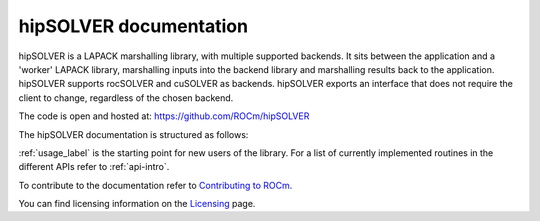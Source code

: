 .. meta::
  :description: hipSOLVER documentation and API reference library
  :keywords: hipSOLVER, rocSOLVER, ROCm, API, documentation

.. _hipsolver:

********************************************************************
hipSOLVER documentation
********************************************************************

hipSOLVER is a LAPACK marshalling library, with multiple supported backends. It sits between the application and a 'worker' LAPACK library, marshalling inputs into the backend library and marshalling results back to the application. hipSOLVER supports rocSOLVER and cuSOLVER as backends. hipSOLVER exports an interface that does not require the client to change, regardless of the chosen backend. 

The code is open and hosted at: https://github.com/ROCm/hipSOLVER

The hipSOLVER documentation is structured as follows:

.. grid:: 2
  :gutter: 3

  .. grid-item-card:: Installation

    * :ref:`install-linux`

  .. grid-item-card:: How-to

    * :ref:`usage_label`

  .. grid-item-card:: Reference

    * :ref:`api-intro`
    * :ref:`library_api`
    * :ref:`library_compat` 
    * :ref:`library_sparse` 
    * :ref:`library_refactor` 

:ref:`usage_label` is the starting point for new users of the library. For a list of currently implemented routines in the different APIs refer to :ref:`api-intro`. 

To contribute to the documentation refer to `Contributing to ROCm  <https://rocm.docs.amd.com/en/latest/contribute/index.html>`_.

You can find licensing information on the `Licensing <https://rocm.docs.amd.com/en/latest/about/license.html>`_ page.

